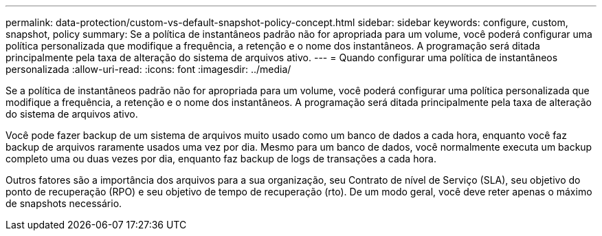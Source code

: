 ---
permalink: data-protection/custom-vs-default-snapshot-policy-concept.html 
sidebar: sidebar 
keywords: configure, custom, snapshot, policy 
summary: Se a política de instantâneos padrão não for apropriada para um volume, você poderá configurar uma política personalizada que modifique a frequência, a retenção e o nome dos instantâneos. A programação será ditada principalmente pela taxa de alteração do sistema de arquivos ativo. 
---
= Quando configurar uma política de instantâneos personalizada
:allow-uri-read: 
:icons: font
:imagesdir: ../media/


[role="lead"]
Se a política de instantâneos padrão não for apropriada para um volume, você poderá configurar uma política personalizada que modifique a frequência, a retenção e o nome dos instantâneos. A programação será ditada principalmente pela taxa de alteração do sistema de arquivos ativo.

Você pode fazer backup de um sistema de arquivos muito usado como um banco de dados a cada hora, enquanto você faz backup de arquivos raramente usados uma vez por dia. Mesmo para um banco de dados, você normalmente executa um backup completo uma ou duas vezes por dia, enquanto faz backup de logs de transações a cada hora.

Outros fatores são a importância dos arquivos para a sua organização, seu Contrato de nível de Serviço (SLA), seu objetivo do ponto de recuperação (RPO) e seu objetivo de tempo de recuperação (rto). De um modo geral, você deve reter apenas o máximo de snapshots necessário.
